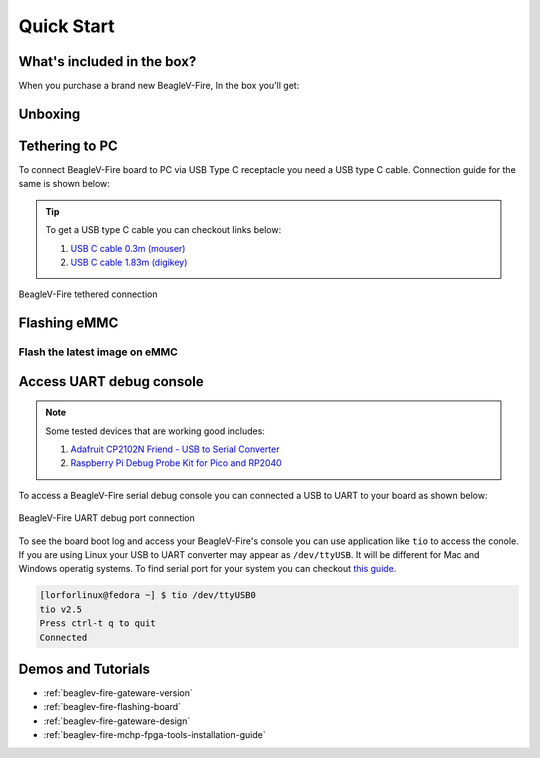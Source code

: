 .. _beaglev-fire-quick-start:

Quick Start
################

What's included in the box?
****************************

When you purchase a brand new BeagleV-Fire, In the box you'll get:

.. todo:: add image & information about box content.

Unboxing
*********

.. only:: latex
    
   .. image:: https://img.youtube.com/vi/5cylv1R-1mc/maxresdefault.jpg
      :alt: BeagleV Ahead Unboxing YouTube video
      :width: 1280
      :target: https://www.youtube.com/watch?v=5cylv1R-1mc

.. only:: html

    .. raw:: html

        <iframe style="display: block; margin: auto;" width="1280" height="720" style="align:center" 
        src="https://www.youtube.com/embed/5cylv1R-1mc" 
        title="YouTube video player" 
        frameborder="0" 
        allow="accelerometer; autoplay; clipboard-write; encrypted-media; gyroscope; picture-in-picture; web-share" 
        allowfullscreen>
        </iframe>


Tethering to PC
****************

To connect BeagleV-Fire board to PC via USB Type C receptacle you need a USB type C cable. Connection guide for the same is shown below:
  
.. tip::

    To get a USB type C cable you can checkout links below:

    1. `USB C cable 0.3m (mouser) <https://www.mouser.com/ProductDetail/Adafruit/4474?qs=CUBnOrq4ZJz9F%2FNF%252BRRALQ%3D%3D>`_
    2. `USB C cable 1.83m (digikey) <https://www.digikey.com/en/products/detail/coolgear/USB3-AC2MB/16384570>`_

.. figure:: media/usb-guide/tethered-connection.*
    :align: center
    :alt: BeagleV-Fire tethered connection
    
    BeagleV-Fire tethered connection

Flashing eMMC
**************

Flash the latest image on eMMC
===============================


Access UART debug console
**************************

.. note:: 
    
    Some tested devices that are working good includes:

    1. `Adafruit CP2102N Friend - USB to Serial Converter <https://www.adafruit.com/product/5335>`_
    2. `Raspberry Pi Debug Probe Kit for Pico and RP2040 <https://www.adafruit.com/product/5699>`_

To access a BeagleV-Fire serial debug console you can connected a USB to UART 
to your board as shown below:

.. figure:: media/debug/BeagleV-Fire-UART-Debug.*
    :align: center
    :alt: BeagleV-Fire UART debug port connection

    BeagleV-Fire UART debug port connection

To see the board boot log and access your BeagleV-Fire's console you can use application like ``tio`` 
to access the conole. If you are using Linux your USB to UART converter may appear as ``/dev/ttyUSB``. 
It will be different for Mac and Windows operatig systems. To find serial port for your system you can checkout 
`this guide <https://www.mathworks.com/help/supportpkg/arduinoio/ug/find-arduino-port-on-windows-mac-and-linux.html>`_.

.. code-block:: shell

    [lorforlinux@fedora ~] $ tio /dev/ttyUSB0 
    tio v2.5
    Press ctrl-t q to quit
    Connected

Demos and Tutorials
*******************

* :ref:`beaglev-fire-gateware-version`
* :ref:`beaglev-fire-flashing-board`
* :ref:`beaglev-fire-gateware-design`
* :ref:`beaglev-fire-mchp-fpga-tools-installation-guide`

